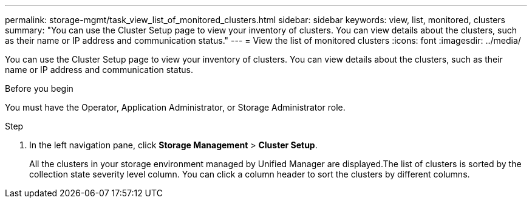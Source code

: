 ---
permalink: storage-mgmt/task_view_list_of_monitored_clusters.html
sidebar: sidebar
keywords: view, list, monitored, clusters
summary: "You can use the Cluster Setup page to view your inventory of clusters. You can view details about the clusters, such as their name or IP address and communication status."
---
= View the list of monitored clusters
:icons: font
:imagesdir: ../media/

[.lead]
You can use the Cluster Setup page to view your inventory of clusters. You can view details about the clusters, such as their name or IP address and communication status.

.Before you begin

You must have the Operator, Application Administrator, or Storage Administrator role.

.Step

. In the left navigation pane, click *Storage Management* > *Cluster Setup*.
+
All the clusters in your storage environment managed by Unified Manager are displayed.The list of clusters is sorted by the collection state severity level column. You can click a column header to sort the clusters by different columns.
// 2025-6-11, OTHERDOC-133